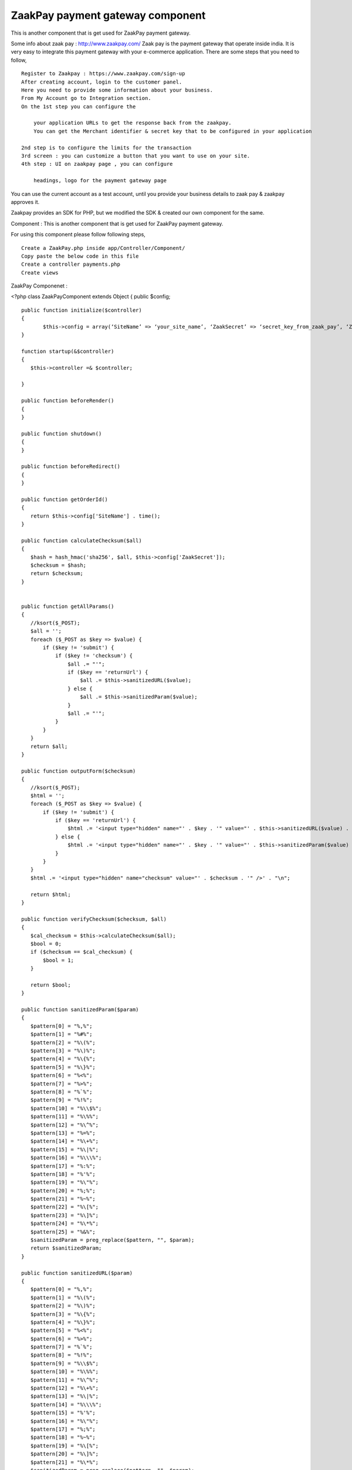 ZaakPay payment gateway component
=================================

This is another component that is get used for ZaakPay payment
gateway.

Some info about zaak pay : `http://www.zaakpay.com/`_ Zaak pay is the
payment gateway that operate inside india. It is very easy to
integrate this payment gateway with your e-commerce application. There
are some steps that you need to follow,

::

    Register to Zaakpay : https://www.zaakpay.com/sign-up
    After creating account, login to the customer panel.
    Here you need to provide some information about your business.
    From My Account go to Integration section.
    On the 1st step you can configure the 
    
        your application URLs to get the response back from the zaakpay.
        You can get the Merchant identifier & secret key that to be configured in your application
    
    2nd step is to configure the limits for the transaction
    3rd screen : you can customize a button that you want to use on your site.
    4th step : UI on zaakpay page , you can configure
    
        headings, logo for the payment gateway page

You can use the current account as a test account, until you provide
your business details to zaak pay & zaakpay approves it.

Zaakpay provides an SDK for PHP, but we modified the SDK & created our
own component for the same.

Component : This is another component that is get used for ZaakPay
payment gateway.

For using this component please follow following steps,

::

    Create a ZaakPay.php inside app/Controller/Component/
    Copy paste the below code in this file
    Create a controller payments.php
    Create views

ZaakPay Componenet :

<?php class ZaakPayComponent extends Object { public $config;

::

    public function initialize($controller)
    {
           $this->config = array(‘SiteName’ => ‘your_site_name’, ‘ZaakSecret’ => ‘secret_key_from_zaak_pay’, ‘ZaakMerchantIdentifier’ => ‘merchant_identifier_from_zaak_pay’);
    }
    
    function startup(&$controller)
    {
       $this->controller =& $controller;
    
    }
    
    public function beforeRender()
    {
    }
    
    public function shutdown()
    {
    }
    
    public function beforeRedirect()
    {
    }
    
    public function getOrderId()
    {
       return $this->config['SiteName'] . time();
    }
    
    public function calculateChecksum($all)
    {
       $hash = hash_hmac('sha256', $all, $this->config['ZaakSecret']);
       $checksum = $hash;
       return $checksum;
    }
    
    
    public function getAllParams()
    {
       //ksort($_POST);
       $all = '';
       foreach ($_POST as $key => $value) {
           if ($key != 'submit') {
               if ($key != 'checksum') {
                   $all .= "'";
                   if ($key == 'returnUrl') {
                       $all .= $this->sanitizedURL($value);
                   } else {
                       $all .= $this->sanitizedParam($value);
                   }
                   $all .= "'";
               }
           }
       }
       return $all;
    }
    
    public function outputForm($checksum)
    {
       //ksort($_POST);
       $html = '';
       foreach ($_POST as $key => $value) {
           if ($key != 'submit') {
               if ($key == 'returnUrl') {
                   $html .= '<input type="hidden" name="' . $key . '" value="' . $this->sanitizedURL($value) . '" />' . "\n";
               } else {
                   $html .= '<input type="hidden" name="' . $key . '" value="' . $this->sanitizedParam($value) . '" />' . "\n";
               }
           }
       }
       $html .= '<input type="hidden" name="checksum" value="' . $checksum . '" />' . "\n";
    
       return $html;
    }
    
    public function verifyChecksum($checksum, $all)
    {
       $cal_checksum = $this->calculateChecksum($all);
       $bool = 0;
       if ($checksum == $cal_checksum) {
           $bool = 1;
       }
    
       return $bool;
    }
    
    public function sanitizedParam($param)
    {
       $pattern[0] = "%,%";
       $pattern[1] = "%#%";
       $pattern[2] = "%\(%";
       $pattern[3] = "%\)%";
       $pattern[4] = "%\{%";
       $pattern[5] = "%\}%";
       $pattern[6] = "%<%";
       $pattern[7] = "%>%";
       $pattern[8] = "%`%";
       $pattern[9] = "%!%";
       $pattern[10] = "%\\$%";
       $pattern[11] = "%\%%";
       $pattern[12] = "%\^%";
       $pattern[13] = "%=%";
       $pattern[14] = "%\+%";
       $pattern[15] = "%\|%";
       $pattern[16] = "%\\\%";
       $pattern[17] = "%:%";
       $pattern[18] = "%'%";
       $pattern[19] = "%\"%";
       $pattern[20] = "%;%";
       $pattern[21] = "%~%";
       $pattern[22] = "%\[%";
       $pattern[23] = "%\]%";
       $pattern[24] = "%\*%";
       $pattern[25] = "%&%";
       $sanitizedParam = preg_replace($pattern, "", $param);
       return $sanitizedParam;
    }
    
    public function sanitizedURL($param)
    {
       $pattern[0] = "%,%";
       $pattern[1] = "%\(%";
       $pattern[2] = "%\)%";
       $pattern[3] = "%\{%";
       $pattern[4] = "%\}%";
       $pattern[5] = "%<%";
       $pattern[6] = "%>%";
       $pattern[7] = "%`%";
       $pattern[8] = "%!%";
       $pattern[9] = "%\\$%";
       $pattern[10] = "%\%%";
       $pattern[11] = "%\^%";
       $pattern[12] = "%\+%";
       $pattern[13] = "%\|%";
       $pattern[14] = "%\\\%";
       $pattern[15] = "%'%";
       $pattern[16] = "%\"%";
       $pattern[17] = "%;%";
       $pattern[18] = "%~%";
       $pattern[19] = "%\[%";
       $pattern[20] = "%\]%";
       $pattern[21] = "%\*%";
       $sanitizedParam = preg_replace($pattern, "", $param);
       return $sanitizedParam;
    }
    
    public function outputResponse($bool)
    {
       $response = '';
       foreach ($_POST as $key => $value) {
           if ($bool == 0) {
               if ($key == "responseCode") {
                   $response .= '<tr><td width="50%" align="center" valign="middle">' . $key . '</td>
                       <td width="50%" align="center" valign="middle"><font color=Red>***</font></td></tr>';
               } else if ($key == "responseDescription") {
                   $response .= '<tr><td width="50%" align="center" valign="middle">' . $key . '</td>
                       <td width="50%" align="center" valign="middle"><font color=Red>This response is compromised.</font></td></tr>';
               } else {
                   $response .= '<tr><td width="50%" align="center" valign="middle">' . $key . '</td>
                       <td width="50%" align="center" valign="middle">' . $value . '</td></tr>';
               }
           } else {
               $response .= '<tr><td width="50%" align="center" valign="middle">' . $key . '</td>
                   <td width="50%" align="center" valign="middle">' . $value . '</td></tr>';
           }
       }
       $response .= '<tr><td width="50%" align="center" valign="middle">Checksum Verified?</td>';
       if ($bool == 1) {
           $response .= '<td width="50%" align="center" valign="middle">Yes</td></tr>';
       }
       else {
           $response .= '<td width="50%" align="center" valign="middle"><font color=Red>No</font></td></tr>';
       }
    
       return $response;
    }
    
    public function error_codes()
    {
     $transaction_errors =  array('100' => 'The transaction was completeted successfully.',
           '101' => 'Merchant not found. Please check your merchantIdentifier field.',
           '102' => 'Customer cancelled transaction.',
           '103' => 'Fraud Detected.',
           '104' => 'Customer Not Found.',
           '105' => 'Transaction details not matched.',
           '106' => 'IpAddress BlackListed.',
           '107' => 'Transaction Amount Limit Not Matched.',
           '108' => 'Validation Successful.',
           '109' => 'Validation Failed.',
           '110' => 'MerchantIdentifier field missing or blank.',
           '111' => 'MerchantIdentifier Not Valid.',
           '129' => 'OrderId field missing or blank.',
           '130' => 'OrderId received with request was not Valid.',
           '110' => 'Order Id Already Processed with this Merchant.',
           '131' => 'ReturnUrl field missing or blank.',
           '132' => 'ReturnUrl received with request was not Valid',
           '133' => 'BuyerEmail field missing or blank.',
           '189' => 'ReturnUrl does not match the registered domain.',
           '134' => 'BuyerEmail received with request was not Valid.',
           '135' => 'BuyerFirstName field missing or blank.',
           '136' => 'BuyerFirstName received with request was not Valid.',
           '137' => 'BuyerLastName field missing or blank.',
           '138' => 'BuyerLastName received with request was not Valid.', '139' => 'BuyerAddress field missing or blank.',
           '140' => 'BuyerAddress received with request was notValid.',
           '141' => 'BuyerCity field missing or blank.',
           '142' => 'BuyerCity received with request was not Valid.',
           '143' => 'BuyerState field missing or blank.',
           '144' => 'BuyerState received with request was not Valid.',
           '145' => 'BuyerCountry field missing or blank.',
           '146' => 'BuyerCountry received with request was not Valid.',
           '147' => 'Buyer PinCode field missing or blank.',
           '148' => 'BuyerPinCode received with request was not Valid.',
           '149' => 'BuyerPhoneNumber field missing or blank.',
           '150' => 'BuyerPhoneNumber received with request was not Valid.',
           '151' => 'TxnType field missing or blank.',
           '152' => 'TxnType received with request was not Valid.',
           '153' => 'ZpPayOption field missing or blank.',
           '154' => 'ZpPayOption received with request was not Valid.',
           '155' => 'Mode field missing or blank.',
           '156' => 'Mode received with request was not Valid.',
           '157' => 'Currency field missing or blank.',
           '158' => 'Currency received with request was not Valid.',
           '159' => 'Amout field missing or blank.',
           '160' => 'Amount received with request was not Valid.',
           '161' => 'BuyerIpAddressfield missing or blank.',
           '162' => 'BuyerIpAddress  received with request was not Valid.',
           '163' => 'Purposefield missing or blank.',
           '164' => 'Purpose received with request was not Valid.',
           '165' => 'ProductDescription field missing or blank.',
           '166' => 'ProductDescription received with request was not Valid.',
           '167' => 'Product1Description received with request was not Valid.',
           '168' => 'Product2Description received with request was not Valid.',
           '169' => 'Product3Description received with request was not Valid.',
           '170' => 'Product4Description received with request was not Valid.',
           '171' => 'ShipToAddress received with request was not Valid.',
           '172' => 'ShipToCity received with request was not Valid.',
           '173' => 'ShipToState received with request was not Valid.',
           '174' => 'ShipToCountry received with request was not Valid.',
           '175' => 'ShipToPincode received with request was not Valid.',
           '176' => 'ShipToPhoneNumber received with request was not Valid.',
           '177' => 'ShipToFirstname received with request was not Valid.',
           '178' => 'ShipToLastname received with request was not Valid.',
           '179' => 'Date is blank or Date received with request was not valid.',
           '180' => 'checksum received with request is not equal to what we calculated.',
           '181' => 'Merchant Data Complete.',
           '182' => 'Merchant Data Not Complete in Our Database.',
           '183' => 'Unfortunately, the transaction failed due to some unexpected reason in our system.',
           '400' => 'The transaction was declined by the issuing bank.',
           '401' => 'The transaction was rejected by the acquiring bank.');
    }

Purchases Controller :

class PurchasesController extends AppController {

::

    public  $components = array('Payments.ZaakPay');
    
    public function beforeFilter()
    {
       parent::beforeFilter();
       //$this->Auth->allow('*');
    }
    
    public function zaakpay(){
    
       $orderId = $this->ZaakPay->getOrderId();
    
       $ZaakMerchantIdentifier = $this->ZaakPay->config['ZaakMerchantIdentifier'];
       $this->set(compact('orderId','item','ZaakMerchantIdentifier'));
    }
    
    public function zaakpay_post_data(){
    
       if(!empty($_POST)){
    
           $all = $this->ZaakPay->getAllParams();
    
           $checksum = $this->ZaakPay->calculateChecksum($all);
    
           $formHtml = $this->ZaakPay->outputForm($checksum);



//create an order & save it to DB if needed

//your code goes here

::

    $this->set(compact('formHtml'));
       }
    }
    
    public function zaakpay_response(){
    
       $original_response = $_POST;
    
       $recd_checksum = $_POST['checksum'];
       $all = $this->ZaakPay->getAllParams();
    
       $checksum_check = $this->ZaakPay->verifyChecksum($recd_checksum, $all);
       $response = $this->ZaakPay->outputResponse($checksum_check);
    
       //update transaction
       if($_POST['responseCode'] == '100'){
            //update your saved order
       }else{
           //delete order
       }
    
       $this->set(compact('response', 'original_response'));
    }
    
    public function zaakpay_updates(){
    
    }
    
    public function zaakpay_check_transaction(){
    
    }

Views for the actions :

For action zaakpay:

<div class="hero-unit"> <h2>Payment Process </h2>

::

    <form action="/payments/purchases/zaakpay_post_data" method="post">
       <input type="hidden" name="merchantIdentifier" value="<?php echo $ZaakMerchantIdentifier;?>"/>
       <input type="hidden" name="orderId" value="<?php echo $orderId;?>"/>
       <input type="hidden" name="txnType" value="1"/>
       <input type="hidden" name="zpPayOption" value="1"/>
       <input type="hidden" name="mode" value="1"/>
       <input type="hidden" name="currency" value="INR"/>
       <input type="hidden" name="amount" value="item price"/>
       <input type="hidden" name="merchantIpAddress" value="<?php echo $_SERVER['SERVER_ADDR']?>"/>
       <input type="hidden" name="purpose" value="1"/>
       <input type="hidden" name="productDescription" value="product description"/>
       <input type="hidden" name="txnDate" id="txnDate" value="<?php echo date('Y-m-d');?>"/>
               <h2>Pay Now via Zaakpay.</h2>
    
       <table width="650px;">
           <tr>
               <td colspan="2"> </td>
           </tr>
           <tr>
               <td width="50%" align="right" valign="middle">Song Name</td>
               <td width="50%" align="center" valign="middle"><?php echo $song['Song']['name'];?></td>
           </tr>
           <tr>
               <td width="50%" align="right" valign="middle">Price</td>
               <td width="50%" align="center" valign="middle"><?php echo $song['Song']['price'];?> Rs</td>
           </tr>
           <tr>
               <td colspan="2"> </td>
           </tr>
           <tr>
               <td width="50%" align="right" valign="middle">Buyer Email</td>
               <td width="50%" align="center" valign="middle"><input type="text" name="buyerEmail"
                                                                     value="buyer_email"/></td>
           </tr>
           <tr>
               <td width="50%" align="right" valign="middle">Buyer First Name</td>
               <td width="50%" align="center" valign="middle"><input type="text" name="buyerFirstName"
                                                                     value=""/></td>
           </tr>
           <tr>
               <td width="50%" align="right" valign="middle">Buyer Last Name</td>
               <td width="50%" align="center" valign="middle"><input type="text" name="buyerLastName"
                                                                     value="/></td>
           </tr>
           <tr>
               <td width="50%" align="right" valign="middle">Buyer Address</td>
               <td width="50%" align="center" valign="middle"><input type="text" name="buyerAddress" value=""/></td>
           </tr>
           <tr>
               <td width="50%" align="right" valign="middle">Buyer City</td>
               <td width="50%" align="center" valign="middle"><input type="text" name="buyerCity" value=""/></td>
           </tr>
           <tr>
               <td width="50%" align="right" valign="middle">Buyer State</td>
               <td width="50%" align="center" valign="middle"><input type="text" name="buyerState" value=""/></td>
           </tr>
           <tr>
               <td width="50%" align="right" valign="middle">Buyer Country</td>
               <td width="50%" align="center" valign="middle"><input type="text" name="buyerCountry" value=""/></td>
           </tr>
           <tr>
               <td width="50%" align="right" valign="middle">Buyer Pincode</td>
               <td width="50%" align="center" valign="middle"><input type="text" name="buyerPincode" value=""/></td>
           </tr>
           <tr>
               <td width="50%" align="right" valign="middle">Buyer Phone No</td>
               <td width="50%" align="center" valign="middle"><input type="text" name="buyerPhoneNumber" value=""/>
               </td>
           </tr>
           <tr>
               <td width="50%" align="right" valign="middle"> </td>
               <td width="50%" align="center" valign="middle">
                   <input type="submit" name="submit" value="Pay Now"/>
               </td>
           </tr>
    
    
       </table>
    
    </form>

</div> Post data for request creation : Above action get submitted to
the Purchases controller & then zaak pay component creates a request
format & post the data inside form to the payment gateway.

Action : zaak_pay_post_data()

<div class="hero-unit"> <h2>Payment Process </h2>

::

    <div>
       <h3>Please wait we are redirecting you to the payment gateway.....</h3>
    </div>
    
    <form action="https://api.zaakpay.com/transact" method="post" id="paymentForm">
       <?php
       echo $formHtml;
       ?>
    </form>

</div>

<script type="text/javascript"> $(document).ready(function () {
$("#paymentForm").submit(); });</script>

Now User get redirected to the zaakpay site for payment, user
completes the payment & then get returned to the action that is set
inside the zaakpay control panel.

Action : zaakpay_response()

<div class="hero-unit"> <h2><?php echo __('Song'); ?></h2> <table
cellpadding="0" cellspacing="0" width="100%" class="table table-
condensed">

::

    <?php
       if ($original_response['responseCode'] == '100') {
           ?>
           <tr>
               <td>
                   Your transaction for Order Id <?php echo $original_response['orderId'];?> has been successfully
                   completed.
               </td>
           </tr>
           <?php
       } else {
           echo $response;
       }
    
       ?>
    </table>

</div>

This is the flow of successful transaction. We are yet to handle the
errors & display them to the page. This is a basic integration, you
can modify this as per your need.

Suggestions are welcome. Please contact me on kvijay@weboniselab.com



.. _http://www.zaakpay.com/: http://www.zaakpay.com/

.. author:: kvijay
.. categories:: articles, components
.. tags:: Components,payment gateway,zaakpay

